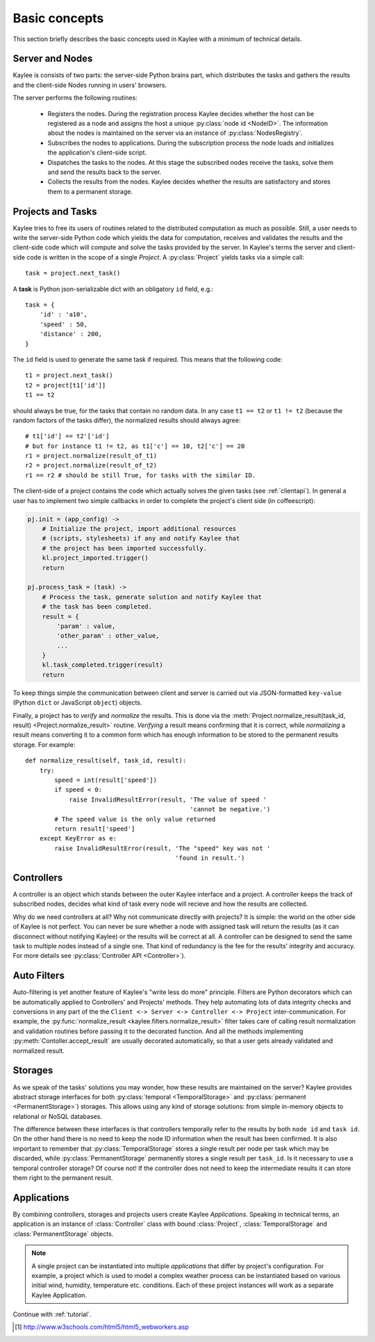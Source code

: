 .. _basics:

Basic concepts
==============

This section briefly describes the basic concepts used in Kaylee with a
minimum of technical details.

.. module:: kaylee

Server and Nodes
----------------

Kaylee is consists of two parts: the server-side Python brains part, which
distributes the tasks and gathers the results and the client-side Nodes
running in users' browsers.

The server performs the following routines:

  * Registers the nodes. During the registration process Kaylee decides
    whether the host can be registered as a node and assigns the host
    a unique :py:class:`node id <NodeID>`. The information about the nodes
    is maintained on the server via an instance of :py:class:`NodesRegistry`.
  * Subscribes the nodes to applications. During the subscription process
    the node loads and initializes the application's client-side script.
  * Dispatches the tasks to the nodes. At this stage the subscribed nodes
    receive the tasks, solve them and send the results back to the server.
  * Collects the results from the nodes. Kaylee decides whether the results
    are satisfactory and stores them to a permanent storage.

.. _basics_projects_and_tasks:


Projects and Tasks
------------------

Kaylee tries to free its users of routines related to the distributed
computation as much as possible. Still, a user needs to write the
server-side Python code which yields the data for computation, receives
and validates the results and the client-side code which will
compute and solve the tasks provided by the server.
In Kaylee's terms the server and client-side code is written in the scope
of a single *Project*.
A :py:class:`Project` yields tasks via a simple call::

    task = project.next_task()

A **task** is Python json-serializable dict with an obligatory ``id`` field,
e.g.::

    task = {
        'id' : 'a10',
        'speed' : 50,
        'distance' : 200,
    }


The ``id`` field is used to generate the same task if required. This means
that the following code::

  t1 = project.next_task()
  t2 = project[t1['id']]
  t1 == t2

should always be true, for the tasks that contain no random data.
In any case ``t1 == t2`` or ``t1 != t2`` (because the random factors of
the tasks differ), the normalized results should always agree::

  # t1['id'] == t2'['id']
  # but for instance t1 != t2, as t1['c'] == 10, t2['c'] == 20
  r1 = project.normalize(result_of_t1)
  r2 = project.normalize(result_of_t2)
  r1 == r2 # should be still True, for tasks with the similar ID.

The client-side of a project contains the code which actually solves the
given tasks (see :ref:`clientapi`). In general a user has to implement
two simple callbacks in order to complete the project's client side
(in coffeescript):

.. code-block:: coffeescript

  pj.init = (app_config) ->
      # Initialize the project, import additional resources
      # (scripts, stylesheets) if any and notify Kaylee that
      # the project has been imported successfully.
      kl.project_imported.trigger()
      return

  pj.process_task = (task) ->
      # Process the task, generate solution and notify Kaylee that
      # the task has been completed.
      result = {
          'param' : value,
          'other_param' : other_value,
          ...
      }
      kl.task_completed.trigger(result)
      return

To keep things simple the communication between client and server is carried
out via JSON-formatted ``key-value`` (Python ``dict`` or JavaScript ``object``)
objects.

Finally, a project has to `verify` and `normalize` the results. This is done
via the :meth:`Project.normalize_result(task_id, result)
<Project.normalize_result>` routine. `Verifying` a result means confirming
that it is correct, while `normalizing` a result means converting it to a
common form which has enough information to be stored to the permanent
results storage. For example::

  def normalize_result(self, task_id, result):
      try:
          speed = int(result['speed'])
          if speed < 0:
              raise InvalidResultError(result, 'The value of speed '
                                               'cannot be negative.')
          # The speed value is the only value returned
          return result['speed']
      except KeyError as e:
          raise InvalidResultError(result, 'The "speed" key was not '
                                           'found in result.')

Controllers
-----------
A controller is an object which stands between the outer Kaylee interface
and a project. A controller keeps the track of subscribed nodes, decides
what kind of task every node will recieve and how the results are collected.

Why do we need controllers at all? Why not communicate directly with projects?
It is simple: the world on the other side of Kaylee is not perfect. You can
never be sure whether a node with assigned task will return the results
(as it can disconnect without notifying Kaylee) or the results will be correct
at all. A controller can be designed to send the same task to multiple
nodes instead of a single one. That kind of redundancy is the fee for the
results' integrity and accuracy. For more details see
:py:class:`Controller API <Controller>`).


Auto Filters
------------
Auto-filtering is yet another feature of Kaylee's "write less do more"
principle. Filters are Python decorators which can be automatically
applied to Controllers' and Projects' methods. They help automating
lots of data integrity checks and conversions in any part of the
the ``Client <-> Server <-> Controller <-> Project`` inter-communication.
For example, the
:py:func:`normalize_result <kaylee.filters.normalize_result>` filter
takes care of calling result normalization and validation routines before
passing it to the decorated function. And all the methods implementing
:py:meth:`Contoller.accept_result` are usually decorated automatically,
so that a user gets already validated and normalized result.


Storages
--------
As we speak of the tasks' solutions you may wonder, how these results are
maintained on the server? Kaylee provides abstract storage interfaces
for both :py:class:`temporal <TemporalStorage>` and
:py:class:`permanent <PermanentStorage>`) storages.
This allows using any kind of storage solutions: from simple
in-memory objects to relational or NoSQL databases.

The difference between these interfaces is that controllers temporally refer
to the results by both ``node id`` and ``task id``. On the other hand there
is no need to keep the node ID information when the result has been confirmed.
It is also important to remember that :py:class:`TemporalStorage`
stores a single result per node per task which may be discarded, while
:py:class:`PermanentStorage` permanently stores a single result per
``task_id``.
Is it necessary to use a temporal controller storage? Of course not!
If the controller does not need to keep the intermediate results it can
store them right to the permanent result.

.. _basics_application:


Applications
------------
By combining controllers, storages and projects users create Kaylee
`Applications`. Speaking in technical terms, an application
is an instance of :class:`Controller` class with bound :class:`Project`,
:class:`TemporalStorage` and :class:`PermanentStorage` objects.

.. note:: A single project can be instantiated into
  multiple *applications* that differ by project's configuration.
  For example, a project which is used to model a complex weather process can
  be instantiated based on various initial wind, humidity, temperature etc.
  conditions. Each of these project instances will work as a separate Kaylee
  Application.


Continue with :ref:`tutorial`.

.. [1] http://www.w3schools.com/html5/html5_webworkers.asp
